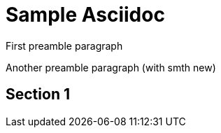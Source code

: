 = Sample Asciidoc
:doctype: book

First preamble paragraph

Another preamble paragraph (with smth new)

== Section 1
